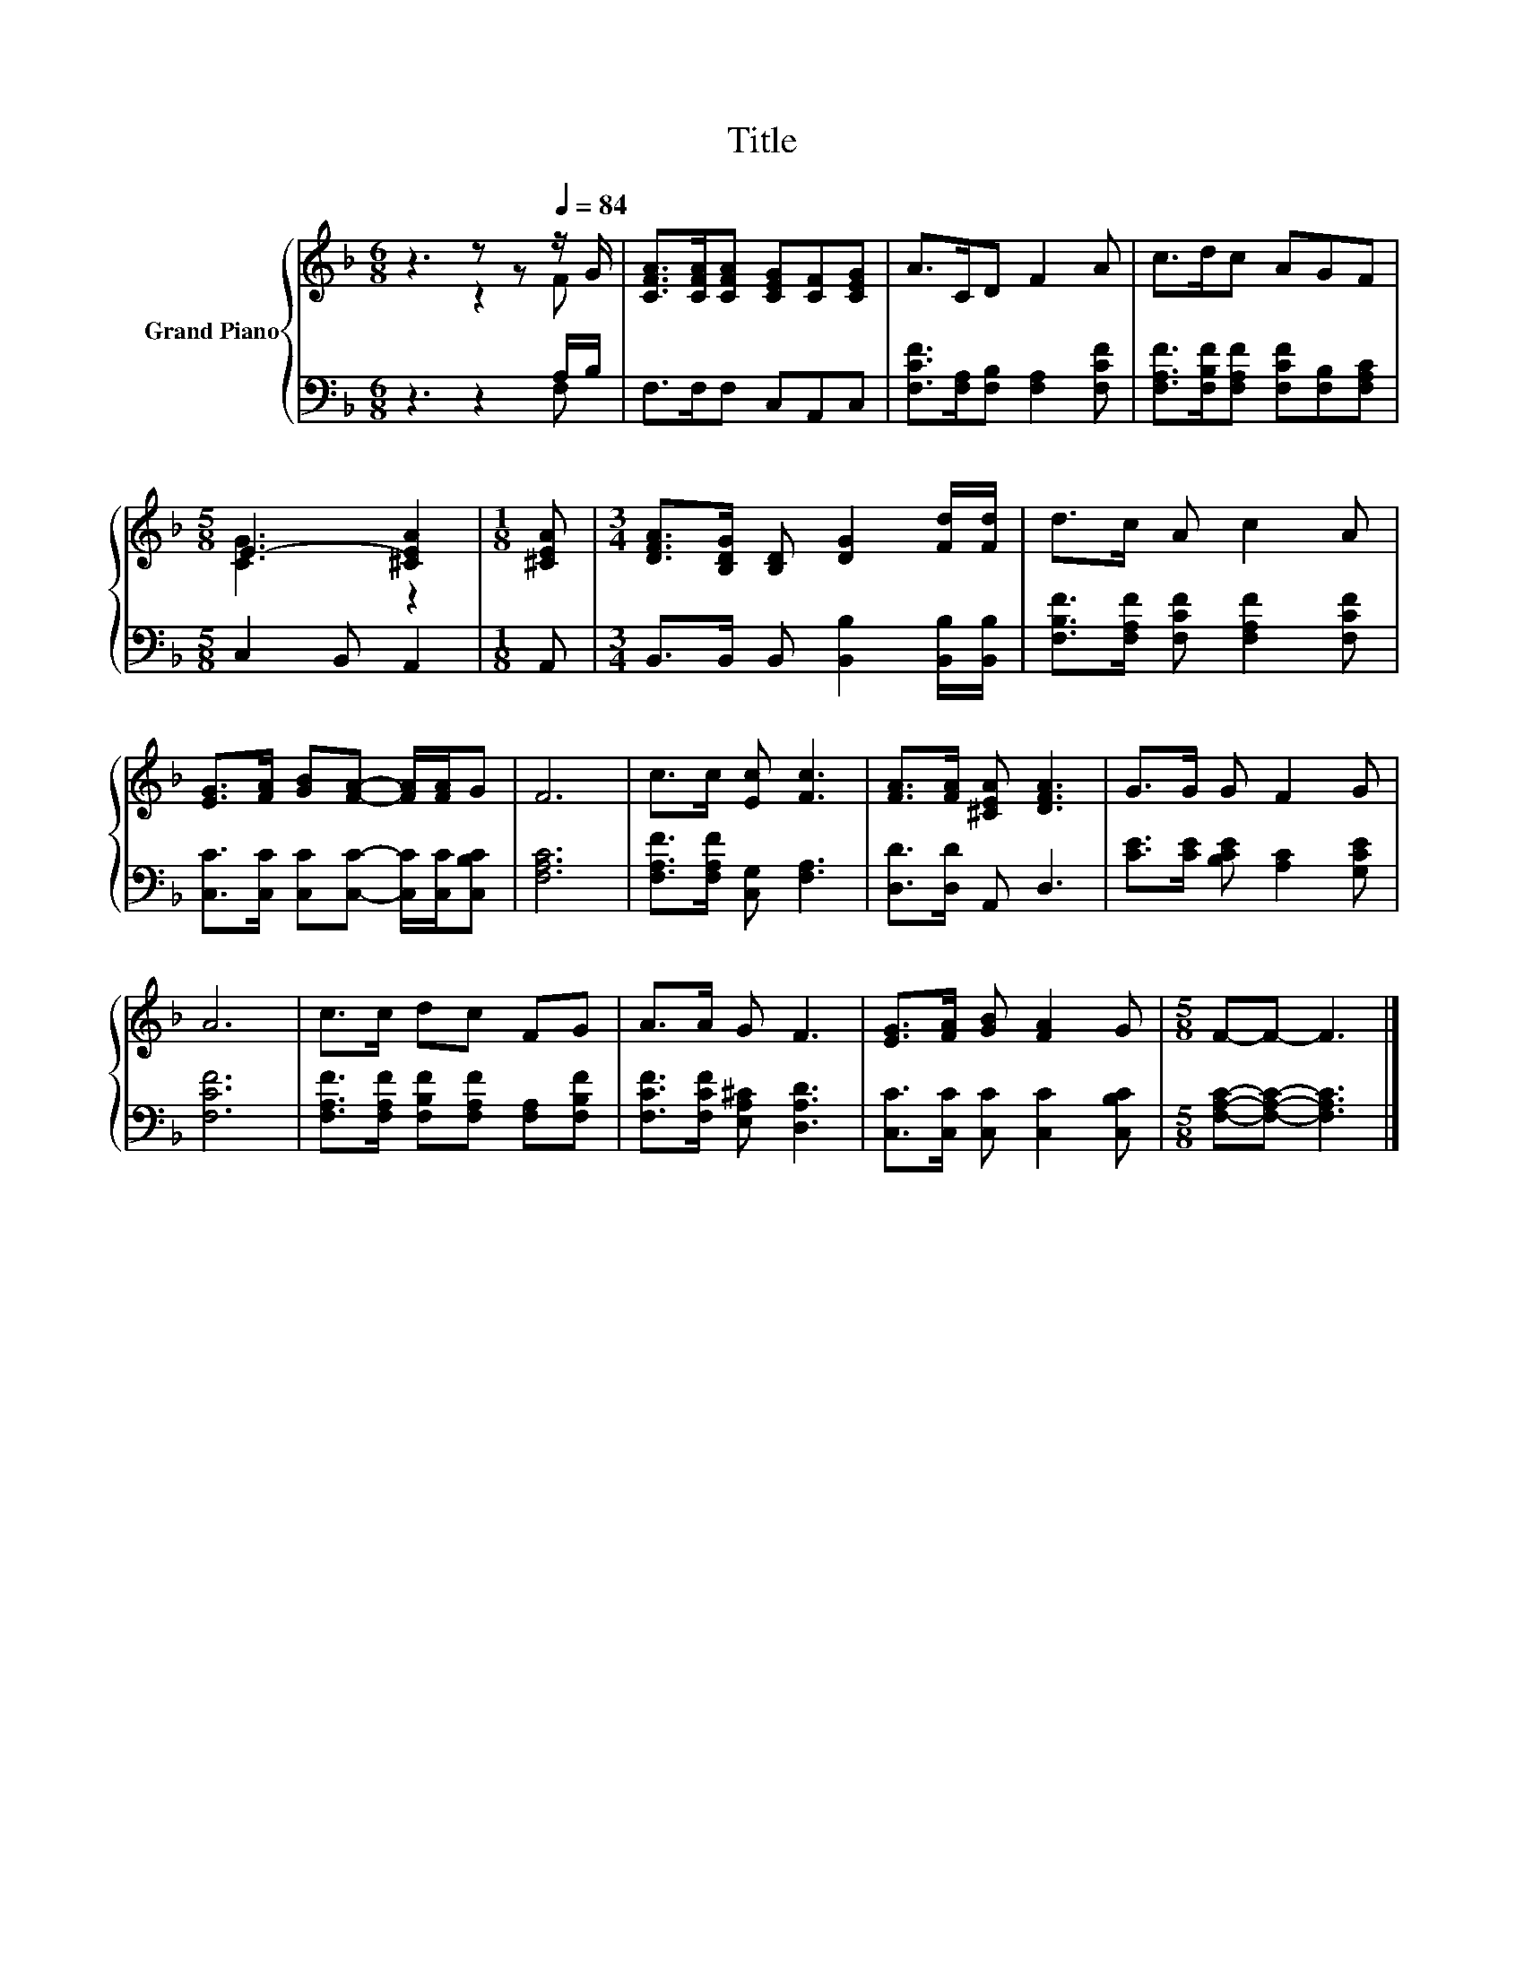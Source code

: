 X:1
T:Title
%%score { ( 1 2 ) | ( 3 4 ) }
L:1/8
M:6/8
K:F
V:1 treble nm="Grand Piano"
V:2 treble 
V:3 bass 
V:4 bass 
V:1
 z3 z z[Q:1/4=84] z/ G/ | [CFA]>[CFA][CFA] [CEG][CF][CEG] | A>CD F2 A | c>dc AGF | %4
[M:5/8] E3- [^CEA]2 |[M:1/8] [^CEA] |[M:3/4] [DFA]>[B,DG] [B,D] [DG]2 [Fd]/[Fd]/ | d>c A c2 A | %8
 [EG]>[FA] [GB][FA]- [FA]/[FA]/G | F6 | c>c [Ec] [Fc]3 | [FA]>[FA] [^CEA] [DFA]3 | G>G G F2 G | %13
 A6 | c>c dc FG | A>A G F3 | [EG]>[FA] [GB] [FA]2 G |[M:5/8] F-F- F3 |] %18
V:2
 z3 z2 F | x6 | x6 | x6 |[M:5/8] [CG]3 z2 |[M:1/8] x |[M:3/4] x6 | x6 | x6 | x6 | x6 | x6 | x6 | %13
 x6 | x6 | x6 | x6 |[M:5/8] x5 |] %18
V:3
 z3 z2 A,/B,/ | F,>F,F, C,A,,C, | [F,CF]>[F,A,][F,B,] [F,A,]2 [F,CF] | %3
 [F,A,F]>[F,B,F][F,A,F] [F,CF][F,B,][F,A,C] |[M:5/8] C,2 B,, A,,2 |[M:1/8] A,, | %6
[M:3/4] B,,>B,, B,, [B,,B,]2 [B,,B,]/[B,,B,]/ | [F,B,F]>[F,A,F] [F,CF] [F,A,F]2 [F,CF] | %8
 [C,C]>[C,C] [C,C][C,C]- [C,C]/[C,C]/[C,B,C] | [F,A,C]6 | [F,A,F]>[F,A,F] [C,G,] [F,A,]3 | %11
 [D,D]>[D,D] A,, D,3 | [CE]>[CE] [B,CE] [A,C]2 [G,CE] | [F,CF]6 | %14
 [F,A,F]>[F,A,F] [F,B,F][F,A,F] [F,A,][F,B,F] | [F,CF]>[F,CF] [E,A,^C] [D,A,D]3 | %16
 [C,C]>[C,C] [C,C] [C,C]2 [C,B,C] |[M:5/8] [F,A,C]-[F,A,C]- [F,A,C]3 |] %18
V:4
 z3 z2 F, | x6 | x6 | x6 |[M:5/8] x5 |[M:1/8] x |[M:3/4] x6 | x6 | x6 | x6 | x6 | x6 | x6 | x6 | %14
 x6 | x6 | x6 |[M:5/8] x5 |] %18

